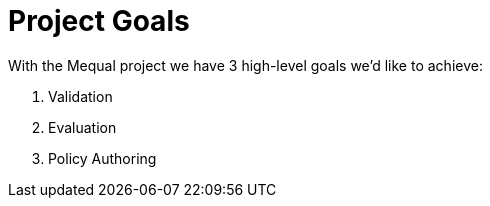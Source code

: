 = Project Goals

With the Mequal project we have 3 high-level goals we’d like to achieve:

. Validation
. Evaluation
. Policy Authoring